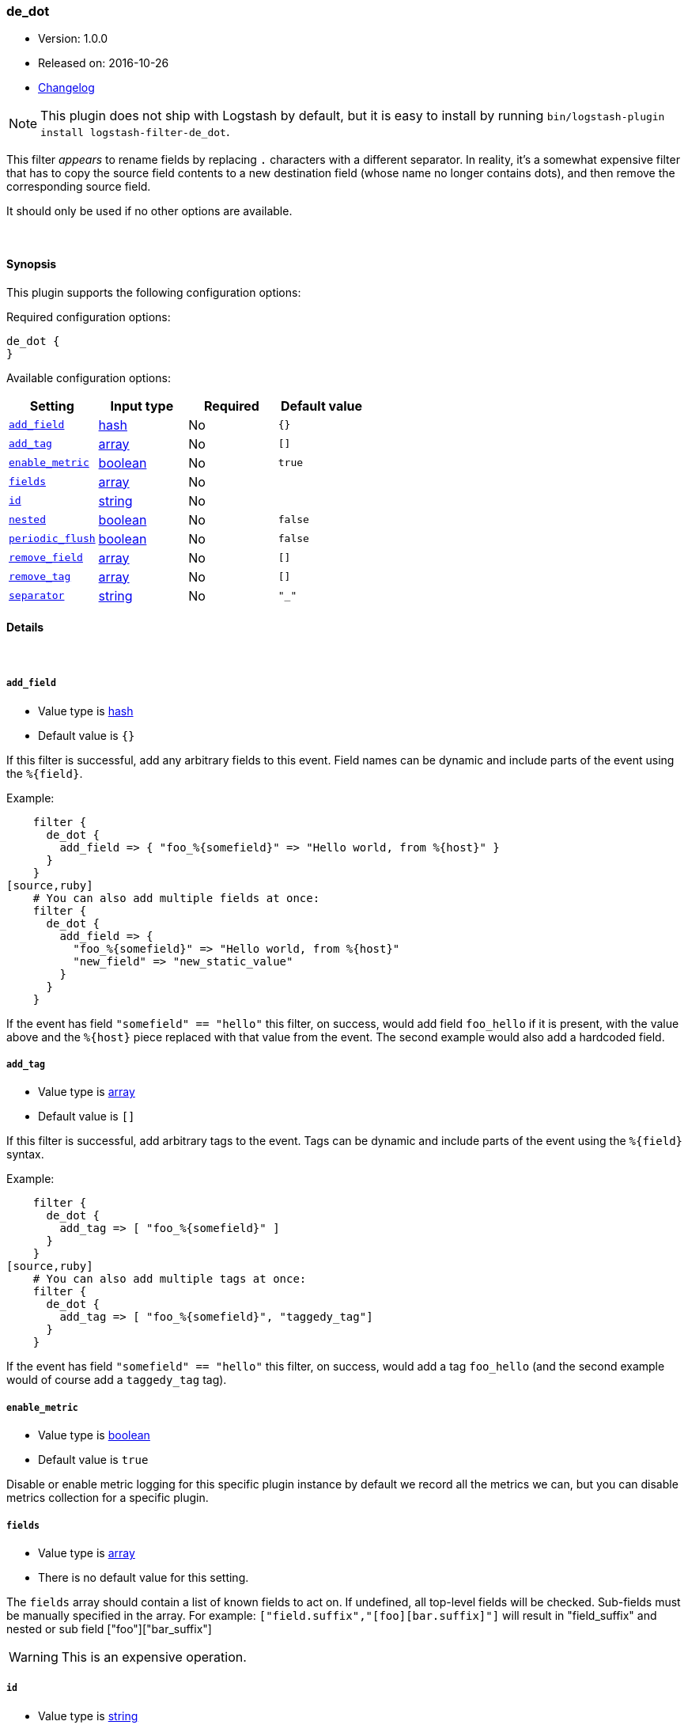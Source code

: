 [[plugins-filters-de_dot]]
=== de_dot

* Version: 1.0.0
* Released on: 2016-10-26
* https://github.com/logstash-plugins/logstash-filter-de_dot/blob/master/CHANGELOG.md#100[Changelog]



NOTE: This plugin does not ship with Logstash by default, but it is easy to install by running `bin/logstash-plugin install logstash-filter-de_dot`.


This filter _appears_ to rename fields by replacing `.` characters with a different
separator.  In reality, it's a somewhat expensive filter that has to copy the
source field contents to a new destination field (whose name no longer contains
dots), and then remove the corresponding source field.

It should only be used if no other options are available.

&nbsp;

==== Synopsis

This plugin supports the following configuration options:

Required configuration options:

[source,json]
--------------------------
de_dot {
}
--------------------------



Available configuration options:

[cols="<,<,<,<m",options="header",]
|=======================================================================
|Setting |Input type|Required|Default value
| <<plugins-filters-de_dot-add_field>> |<<hash,hash>>|No|`{}`
| <<plugins-filters-de_dot-add_tag>> |<<array,array>>|No|`[]`
| <<plugins-filters-de_dot-enable_metric>> |<<boolean,boolean>>|No|`true`
| <<plugins-filters-de_dot-fields>> |<<array,array>>|No|
| <<plugins-filters-de_dot-id>> |<<string,string>>|No|
| <<plugins-filters-de_dot-nested>> |<<boolean,boolean>>|No|`false`
| <<plugins-filters-de_dot-periodic_flush>> |<<boolean,boolean>>|No|`false`
| <<plugins-filters-de_dot-remove_field>> |<<array,array>>|No|`[]`
| <<plugins-filters-de_dot-remove_tag>> |<<array,array>>|No|`[]`
| <<plugins-filters-de_dot-separator>> |<<string,string>>|No|`"_"`
|=======================================================================


==== Details

&nbsp;

[[plugins-filters-de_dot-add_field]]
===== `add_field` 

  * Value type is <<hash,hash>>
  * Default value is `{}`

If this filter is successful, add any arbitrary fields to this event.
Field names can be dynamic and include parts of the event using the `%{field}`.

Example:
[source,ruby]
    filter {
      de_dot {
        add_field => { "foo_%{somefield}" => "Hello world, from %{host}" }
      }
    }
[source,ruby]
    # You can also add multiple fields at once:
    filter {
      de_dot {
        add_field => {
          "foo_%{somefield}" => "Hello world, from %{host}"
          "new_field" => "new_static_value"
        }
      }
    }

If the event has field `"somefield" == "hello"` this filter, on success,
would add field `foo_hello` if it is present, with the
value above and the `%{host}` piece replaced with that value from the
event. The second example would also add a hardcoded field.

[[plugins-filters-de_dot-add_tag]]
===== `add_tag` 

  * Value type is <<array,array>>
  * Default value is `[]`

If this filter is successful, add arbitrary tags to the event.
Tags can be dynamic and include parts of the event using the `%{field}`
syntax.

Example:
[source,ruby]
    filter {
      de_dot {
        add_tag => [ "foo_%{somefield}" ]
      }
    }
[source,ruby]
    # You can also add multiple tags at once:
    filter {
      de_dot {
        add_tag => [ "foo_%{somefield}", "taggedy_tag"]
      }
    }

If the event has field `"somefield" == "hello"` this filter, on success,
would add a tag `foo_hello` (and the second example would of course add a `taggedy_tag` tag).

[[plugins-filters-de_dot-enable_metric]]
===== `enable_metric` 

  * Value type is <<boolean,boolean>>
  * Default value is `true`

Disable or enable metric logging for this specific plugin instance
by default we record all the metrics we can, but you can disable metrics collection
for a specific plugin.

[[plugins-filters-de_dot-fields]]
===== `fields` 

  * Value type is <<array,array>>
  * There is no default value for this setting.

The `fields` array should contain a list of known fields to act on.
If undefined, all top-level fields will be checked.  Sub-fields must be
manually specified in the array.  For example: `["field.suffix","[foo][bar.suffix]"]`
will result in "field_suffix" and nested or sub field ["foo"]["bar_suffix"]

WARNING: This is an expensive operation.


[[plugins-filters-de_dot-id]]
===== `id` 

  * Value type is <<string,string>>
  * There is no default value for this setting.

Add a unique `ID` to the plugin instance, this `ID` is used for tracking
information for a specific configuration of the plugin.

```
output {
 stdout {
   id => "ABC"
 }
}
```

If you don't explicitely set this variable Logstash will generate a unique name.

[[plugins-filters-de_dot-nested]]
===== `nested` 

  * Value type is <<boolean,boolean>>
  * Default value is `false`

If `nested` is _true_, then create sub-fields instead of replacing dots with
a different separator.

[[plugins-filters-de_dot-periodic_flush]]
===== `periodic_flush` 

  * Value type is <<boolean,boolean>>
  * Default value is `false`

Call the filter flush method at regular interval.
Optional.

[[plugins-filters-de_dot-remove_field]]
===== `remove_field` 

  * Value type is <<array,array>>
  * Default value is `[]`

If this filter is successful, remove arbitrary fields from this event.
Fields names can be dynamic and include parts of the event using the %{field}
Example:
[source,ruby]
    filter {
      de_dot {
        remove_field => [ "foo_%{somefield}" ]
      }
    }
[source,ruby]
    # You can also remove multiple fields at once:
    filter {
      de_dot {
        remove_field => [ "foo_%{somefield}", "my_extraneous_field" ]
      }
    }

If the event has field `"somefield" == "hello"` this filter, on success,
would remove the field with name `foo_hello` if it is present. The second
example would remove an additional, non-dynamic field.

[[plugins-filters-de_dot-remove_tag]]
===== `remove_tag` 

  * Value type is <<array,array>>
  * Default value is `[]`

If this filter is successful, remove arbitrary tags from the event.
Tags can be dynamic and include parts of the event using the `%{field}`
syntax.

Example:
[source,ruby]
    filter {
      de_dot {
        remove_tag => [ "foo_%{somefield}" ]
      }
    }
[source,ruby]
    # You can also remove multiple tags at once:
    filter {
      de_dot {
        remove_tag => [ "foo_%{somefield}", "sad_unwanted_tag"]
      }
    }

If the event has field `"somefield" == "hello"` this filter, on success,
would remove the tag `foo_hello` if it is present. The second example
would remove a sad, unwanted tag as well.

[[plugins-filters-de_dot-separator]]
===== `separator` 

  * Value type is <<string,string>>
  * Default value is `"_"`

Replace dots with this value.


